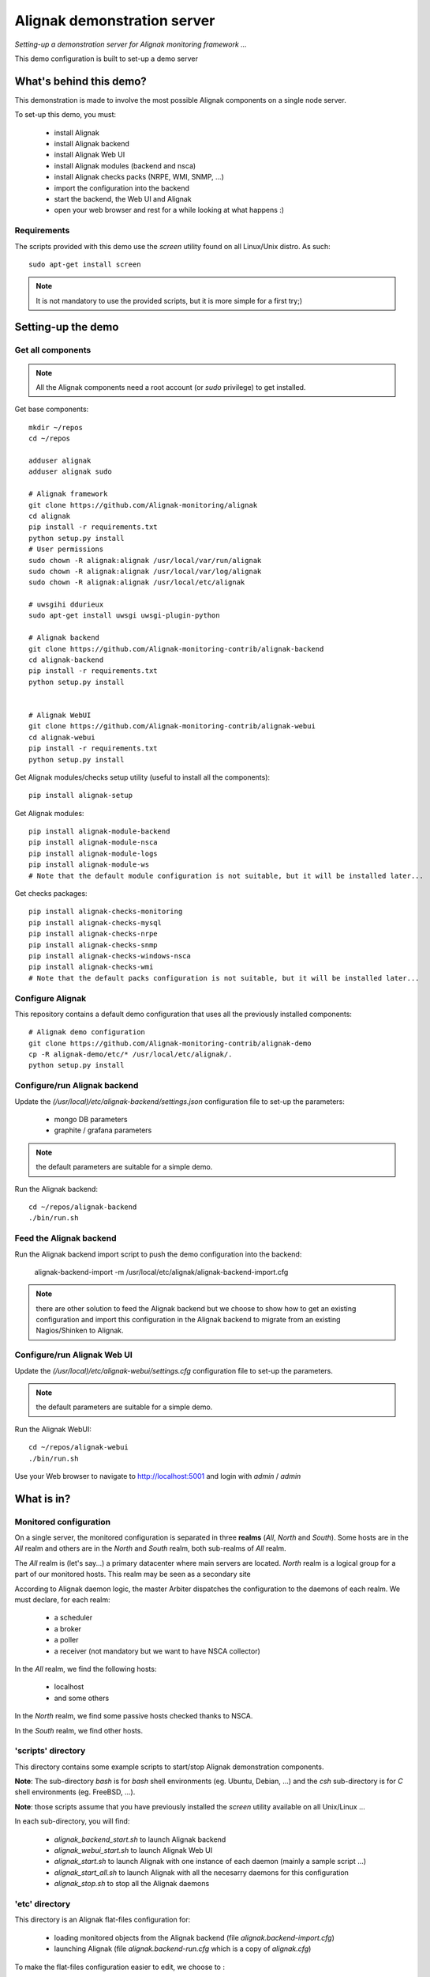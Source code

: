 Alignak demonstration server
############################

*Setting-up a demonstration server for Alignak monitoring framework ...*



This demo configuration is built to set-up a demo server


What's behind this demo?
========================

This demonstration is made to involve the most possible Alignak components on a single node server.

To set-up this demo, you must:

    - install Alignak
    - install Alignak backend
    - install Alignak Web UI
    - install Alignak modules (backend and nsca)
    - install Alignak checks packs (NRPE, WMI, SNMP, ...)
    - import the configuration into the backend
    - start the backend, the Web UI and Alignak
    - open your web browser and rest for a while looking at what happens :)

Requirements
------------
The scripts provided with this demo use the `screen` utility found on all Linux/Unix distro. As such::

  sudo apt-get install screen

.. note:: It is not mandatory to use the provided scripts, but it is more simple for a first try;)


Setting-up the demo
===================

Get all components
------------------

.. note:: All the Alignak components need a root account (or *sudo* privilege) to get installed.

Get base components::

  mkdir ~/repos
  cd ~/repos

  adduser alignak
  adduser alignak sudo

  # Alignak framework
  git clone https://github.com/Alignak-monitoring/alignak
  cd alignak
  pip install -r requirements.txt
  python setup.py install
  # User permissions
  sudo chown -R alignak:alignak /usr/local/var/run/alignak
  sudo chown -R alignak:alignak /usr/local/var/log/alignak
  sudo chown -R alignak:alignak /usr/local/etc/alignak

  # uwsgihi ddurieux
  sudo apt-get install uwsgi uwsgi-plugin-python

  # Alignak backend
  git clone https://github.com/Alignak-monitoring-contrib/alignak-backend
  cd alignak-backend
  pip install -r requirements.txt
  python setup.py install


  # Alignak WebUI
  git clone https://github.com/Alignak-monitoring-contrib/alignak-webui
  cd alignak-webui
  pip install -r requirements.txt
  python setup.py install


Get Alignak modules/checks setup utility (useful to install all the components)::

  pip install alignak-setup


Get Alignak modules::

  pip install alignak-module-backend
  pip install alignak-module-nsca
  pip install alignak-module-logs
  pip install alignak-module-ws
  # Note that the default module configuration is not suitable, but it will be installed later...


Get checks packages::

  pip install alignak-checks-monitoring
  pip install alignak-checks-mysql
  pip install alignak-checks-nrpe
  pip install alignak-checks-snmp
  pip install alignak-checks-windows-nsca
  pip install alignak-checks-wmi
  # Note that the default packs configuration is not suitable, but it will be installed later...


Configure Alignak
-----------------

This repository contains a default demo configuration that uses all the previously installed components::

  # Alignak demo configuration
  git clone https://github.com/Alignak-monitoring-contrib/alignak-demo
  cp -R alignak-demo/etc/* /usr/local/etc/alignak/.
  python setup.py install


Configure/run Alignak backend
-----------------------------
Update the *(/usr/local)/etc/alignak-backend/settings.json* configuration file to set-up the parameters:

  * mongo DB parameters
  * graphite / grafana parameters

.. note:: the default parameters are suitable for a simple demo.

Run the Alignak backend::

  cd ~/repos/alignak-backend
  ./bin/run.sh


Feed the Alignak backend
------------------------
Run the Alignak backend import script to push the demo configuration into the backend:

  alignak-backend-import -m /usr/local/etc/alignak/alignak-backend-import.cfg

.. note:: there are other solution to feed the Alignak backend but we choose to show how to get an existing configuration and import this configuration in the Alignak backend to migrate from an existing Nagios/Shinken to Alignak.


Configure/run Alignak Web UI
----------------------------
Update the *(/usr/local)/etc/alignak-webui/settings.cfg* configuration file to set-up the parameters.

.. note:: the default parameters are suitable for a simple demo.

Run the Alignak WebUI::

  cd ~/repos/alignak-webui
  ./bin/run.sh

Use your Web browser to navigate to http://localhost:5001 and login with *admin* / *admin*


What is in?
===========

Monitored configuration
-----------------------

On a single server, the monitored configuration is separated in three **realms** (*All*, *North* and *South*).
Some hosts are in the *All* realm and others are in the *North* and *South* realm, both sub-realms of *All* realm.

The *All* realm is (let's say...) a primary datacenter where main servers are located.
*North* realm is a logical group for a part of our monitored hosts. This realm may be seen as a secondary site

According to Alignak daemon logic, the master Arbiter dispatches the configuration to the daemons of each realm.
We must declare, for each realm:

  - a scheduler
  - a broker
  - a poller
  - a receiver (not mandatory but we want to have NSCA collector)

In the *All* realm, we find the following hosts:

  - localhost
  - and some others

In the *North* realm, we find some passive hosts checked thanks to NSCA.

In the *South* realm, we find other hosts.


'scripts' directory
-------------------

This directory contains some example scripts to start/stop Alignak demonstration components.

**Note**: The sub-directory *bash* is for `bash` shell environments (eg. Ubuntu, Debian, ...) and the *csh* sub-directory is for `C` shell environments (eg. FreeBSD, ...).

**Note**: those scripts assume that you have previously installed the *screen* utility available on all Unix/Linux ...

In each sub-directory, you will find:

  - `alignak_backend_start.sh` to launch Alignak backend
  - `alignak_webui_start.sh` to launch Alignak Web UI
  - `alignak_start.sh` to launch Alignak with one instance of each daemon (mainly a sample script ...)
  - `alignak_start_all.sh` to launch Alignak with all the necesarry daemons for this configuration
  - `alignak_stop.sh` to stop all the Alignak daemons

'etc' directory
---------------

This directory is an Alignak flat-files configuration for:

  - loading monitored objects from the Alignak backend (file *alignak.backend-import.cfg*)
  - launching Alignak (file *alignak.backend-run.cfg* which is a copy of *alignak.cfg*)

To make the flat-files configuration easier to edit, we choose to :

  - use the standard Alignak configuration directory only for the common elements and the local server
    -> update the default defined localhost

  - create a configuration directory for each realm to define its own:
    - daemons
    - modules
    - hosts
    - contacts

  - create a specific sub-directory in the *packs* directory to define specific:
    - templates,
    - groups,
    - contacts


What we see?
============

Monitored system status
-----------------------
TBC...
  http://demo.alignak.net


Alignak internal metrics
------------------------
  http://grafana.demo.alignak.net
TBC

For techies::

  $cd /usr/local/share/statsd
  $cat alignak.js
    {
      graphitePort: 2003
    , graphiteHost: "10.0.0.10"
    , port: 8125
    , backends: [ "./backends/graphite" ]
    }

  $screen -S statsd
  $node stats.js alignak.js
  $Ctrl+A Ctrl+D